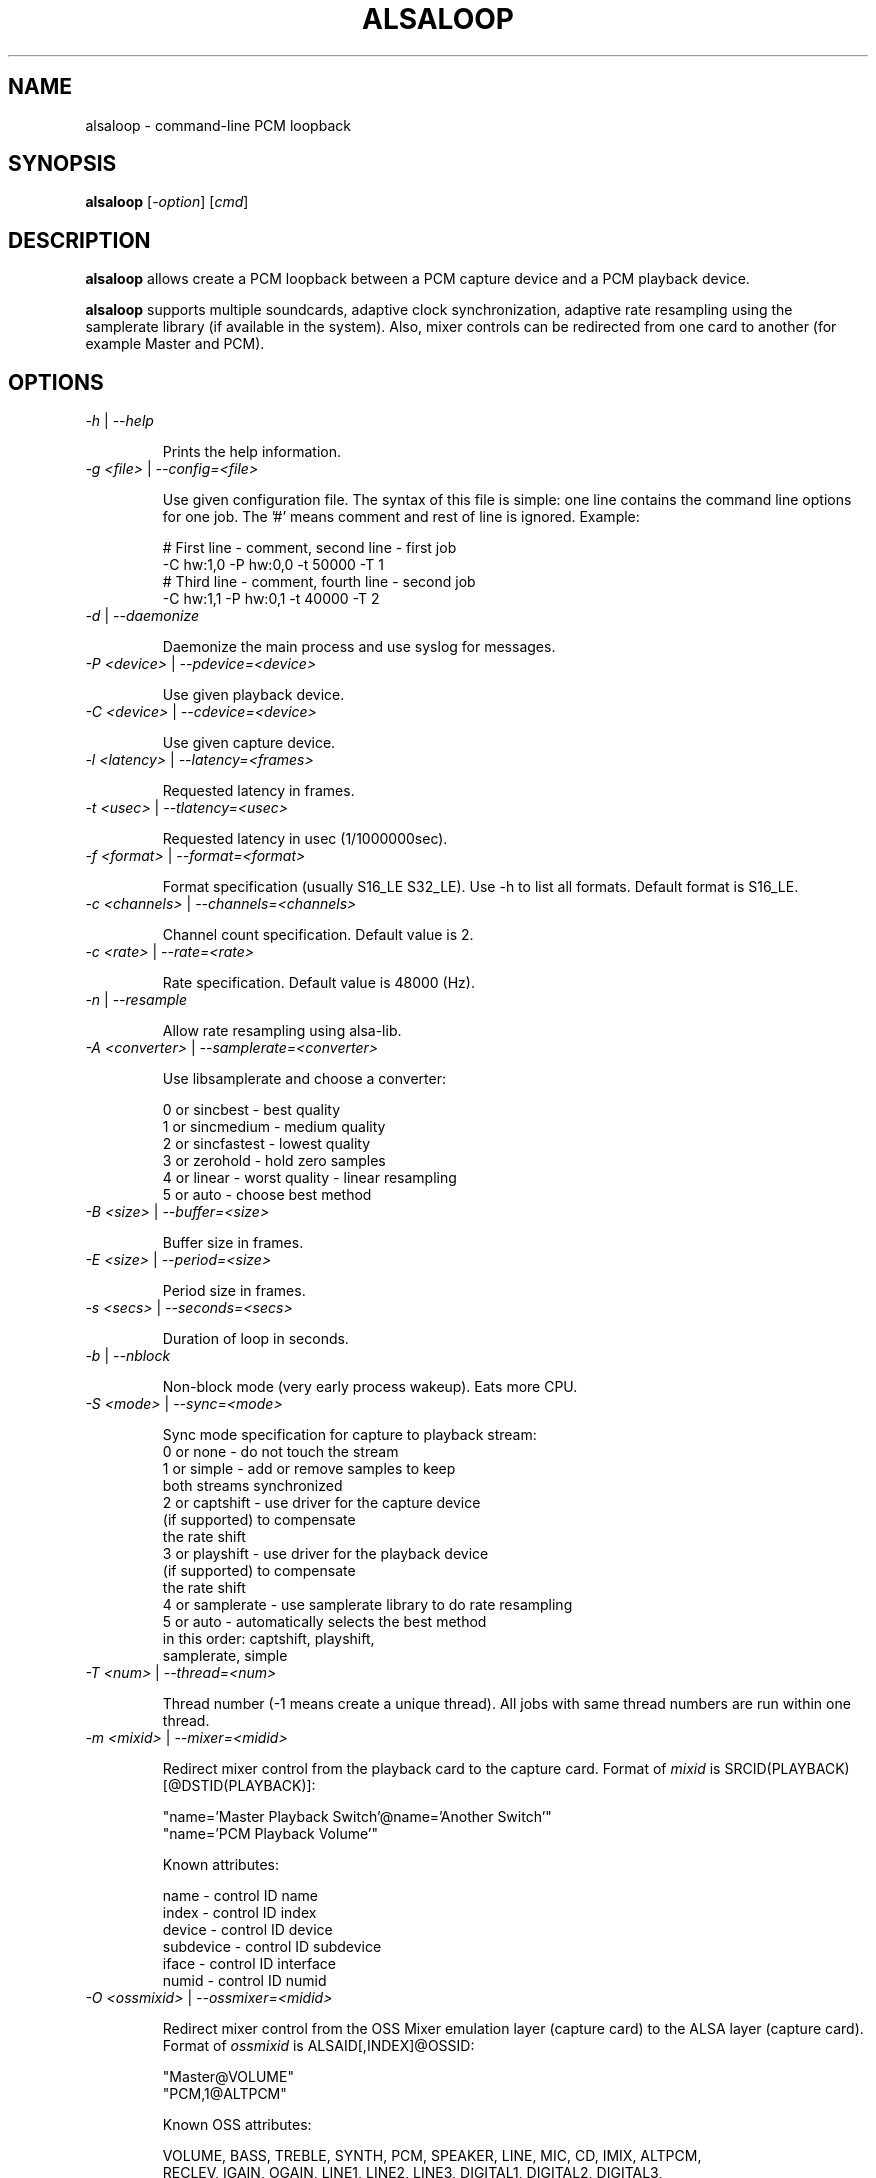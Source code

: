 .TH ALSALOOP 1 "5 Aug 2010"
.SH NAME
alsaloop \- command-line PCM loopback
.SH SYNOPSIS
\fBalsaloop\fP [\fI\-option\fP] [\fIcmd\fP]
.SH DESCRIPTION

\fBalsaloop\fP allows create a PCM loopback between a PCM capture device
and a PCM playback device.

\fBalsaloop\fP supports multiple soundcards, adaptive clock synchronization,
adaptive rate resampling using the samplerate library (if available in
the system). Also, mixer controls can be redirected from one card to
another (for example Master and PCM).

.SH OPTIONS

.TP
\fI\-h\fP | \fI\-\-help\fP

Prints the help information.

.TP
\fI\-g <file>\fP | \fI\-\-config=<file>\fP

Use given configuration file. The syntax of this file is simple: one line
contains the command line options for one job. The '#' means comment and
rest of line is ignored. Example:

  # First line - comment, second line - first job
  -C hw:1,0 -P hw:0,0 -t 50000 -T 1
  # Third line - comment, fourth line - second job
  -C hw:1,1 -P hw:0,1 -t 40000 -T 2

.TP
\fI\-d\fP | \fI\-\-daemonize\fP

Daemonize the main process and use syslog for messages.

.TP
\fI\-P <device>\fP | \fI\-\-pdevice=<device>\fP

Use given playback device.

.TP
\fI\-C <device>\fP | \fI\-\-cdevice=<device>\fP

Use given capture device.

.TP
\fI\-l <latency>\fP | \fI\-\-latency=<frames>\fP

Requested latency in frames.

.TP
\fI\-t <usec>\fP | \fI\-\-tlatency=<usec>\fP

Requested latency in usec (1/1000000sec).

.TP
\fI\-f <format>\fP | \fI\-\-format=<format>\fP

Format specification (usually S16_LE S32_LE). Use -h to list all formats.
Default format is S16_LE.

.TP
\fI\-c <channels>\fP | \fI\-\-channels=<channels>\fP

Channel count specification. Default value is 2.

.TP
\fI\-c <rate>\fP | \fI\-\-rate=<rate>\fP

Rate specification. Default value is 48000 (Hz).

.TP
\fI\-n\fP | \fI\-\-resample\fP

Allow rate resampling using alsa-lib.

.TP
\fI\-A <converter>\fP | \fI\-\-samplerate=<converter>\fP

Use libsamplerate and choose a converter:

  0 or sincbest     - best quality
  1 or sincmedium   - medium quality
  2 or sincfastest  - lowest quality
  3 or zerohold     - hold zero samples
  4 or linear       - worst quality - linear resampling
  5 or auto         - choose best method

.TP
\fI\-B <size>\fP | \fI\-\-buffer=<size>\fP

Buffer size in frames.

.TP
\fI\-E <size>\fP | \fI\-\-period=<size>\fP

Period size in frames.

.TP
\fI\-s <secs>\fP | \fI\-\-seconds=<secs>\fP

Duration of loop in seconds.

.TP
\fI\-b\fP | \fI\-\-nblock\fP

Non-block mode (very early process wakeup). Eats more CPU.

.TP
\fI\-S <mode>\fP | \fI\-\-sync=<mode>\fP

Sync mode specification for capture to playback stream:
  0 or none       - do not touch the stream
  1 or simple     - add or remove samples to keep
                    both streams synchronized
  2 or captshift  - use driver for the capture device
                    (if supported) to compensate
                    the rate shift
  3 or playshift  - use driver for the playback device
                    (if supported) to compensate
                    the rate shift
  4 or samplerate - use samplerate library to do rate resampling
  5 or auto       - automatically selects the best method
                    in this order: captshift, playshift,
                    samplerate, simple

.TP
\fI\-T <num>\fP | \fI\-\-thread=<num>\fP

Thread number (-1 means create a unique thread). All jobs with same
thread numbers are run within one thread.

.TP
\fI\-m <mixid>\fP | \fI\-\-mixer=<midid>\fP

Redirect mixer control from the playback card to the capture card. Format of
\fImixid\fP is SRCID(PLAYBACK)[@DSTID(PLAYBACK)]:

  "name='Master Playback Switch'@name='Another Switch'"
  "name='PCM Playback Volume'"

Known attributes:

  name      - control ID name
  index     - control ID index
  device    - control ID device
  subdevice - control ID subdevice
  iface     - control ID interface
  numid     - control ID numid

.TP
\fI\-O <ossmixid>\fP | \fI\-\-ossmixer=<midid>\fP

Redirect mixer control from the OSS Mixer emulation layer (capture card)
to the ALSA layer (capture card). Format of \fIossmixid\fP is
ALSAID[,INDEX]@OSSID:

  "Master@VOLUME"
  "PCM,1@ALTPCM"

Known OSS attributes:

  VOLUME, BASS, TREBLE, SYNTH, PCM, SPEAKER, LINE, MIC, CD, IMIX, ALTPCM,
  RECLEV, IGAIN, OGAIN, LINE1, LINE2, LINE3, DIGITAL1, DIGITAL2, DIGITAL3,
  PHONEIN, PHONEOUT, VIDEO, RADIO, MONITOR

.TP
\fI\-v\fP | \fI\-\-verbose\fP

Verbose mode. Use multiple times to increase verbosity.


.SH EXAMPLES

.TP
\fBalsaloop \-C hw:0,0 \-P hw:1,0 \-t 50000\fR

.SH BUGS
None known.
.SH AUTHOR
\fBalsaloop\fP is by Jaroslav Kysela <perex@perex.cz>.
This document is by Jaroslav Kysela <perex@perex.cz>.
